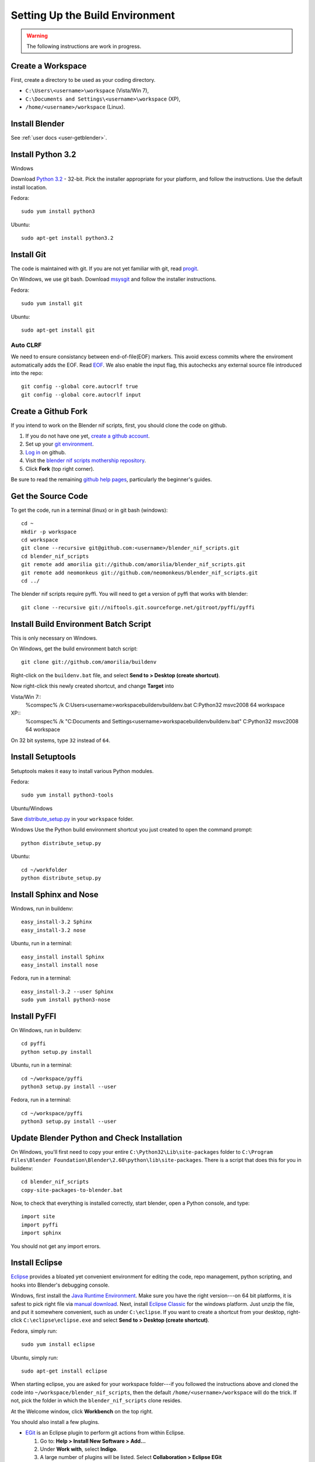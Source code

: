 Setting Up the Build Environment
================================

.. warning::

    The following instructions are work in progress.

Create a Workspace
------------------

First, create a directory to be used as your coding directory.

* ``C:\Users\<username>\workspace`` (Vista/Win 7),
* ``C:\Documents and Settings\<username>\workspace`` (XP),
* ``/home/<username>/workspace`` (Linux).

Install Blender
---------------

See :ref:`user docs <user-getblender>`.

Install Python 3.2
------------------

Windows

Download `Python 3.2 <http://www.python.org/download/releases/3.2.2/>`_ - 32-bit. 
Pick the installer appropriate for your platform, and follow the instructions. 
Use the default install location.

Fedora::
   
   sudo yum install python3
  
Ubuntu::
   
   sudo apt-get install python3.2

Install Git
-----------

The code is maintained with git. If you are not yet familiar with git, read `progit <http://progit.org/book/>`_.

On Windows, we use git bash. 
Download `msysgit <http://code.google.com/p/msysgit/downloads/list>`_ and follow the installer instructions.

Fedora::
   
   sudo yum install git
 
Ubuntu::
   
   sudo apt-get install git

Auto CLRF
`````````

We need to ensure consistancy between end-of-file(EOF) markers. This avoid excess commits where the enviroment automatically adds the EOF.
Read `EOF <http://en.wikipedia.org/wiki/Newline>`_.
We also enable the input flag, this autochecks any external source file introduced into the repo::

   git config --global core.autocrlf true
   git config --global core.autocrlf input


Create a Github Fork
--------------------

If you intend to work on the Blender nif scripts, first, you should
clone the code on github.

1. If you do not have one yet, `create a github account
   <https://github.com/signup/free>`_.

2. Set up your `git environment
   <http://help.github.com/set-up-git-redirect>`_.

3. `Log in <https://github.com/login>`_ on github.

4. Visit the `blender nif scripts mothership repository
   <https://github.com/amorilia/blender_nif_scripts>`_.

5. Click **Fork** (top right corner).

Be sure to read the remaining `github help
pages <http://help.github.com/>`_, particularly the beginner's
guides.

Get the Source Code
-------------------

To get the code, run in a terminal (linux) or in git bash (windows)::

   cd ~
   mkdir -p workspace
   cd workspace
   git clone --recursive git@github.com:<username>/blender_nif_scripts.git
   cd blender_nif_scripts
   git remote add amorilia git://github.com/amorilia/blender_nif_scripts.git
   git remote add neomonkeus git://github.com/neomonkeus/blender_nif_scripts.git
   cd ../

The blender nif scripts require pyffi. You will need to get a
version of pyffi that works with blender::

   git clone --recursive git://niftools.git.sourceforge.net/gitroot/pyffi/pyffi

Install Build Environment Batch Script
--------------------------------------
This is only necessary on Windows.

On Windows, get the build environment batch script::

   git clone git://github.com/amorilia/buildenv

Right-click on the ``buildenv.bat`` file, and select **Send to > Desktop (create shortcut)**.

Now right-click this newly created shortcut, and change **Target** into

Vista/Win 7::
   %comspec% /k C:\Users\<username>\workspace\buildenv\buildenv.bat C:\Python32 msvc2008 64 workspace

XP::
   %comspec% /k "C:\Documents and Settings\<username>\workspace\buildenv\buildenv.bat" C:\Python32 msvc2008 64 workspace

On 32 bit systems, type ``32`` instead of ``64``.

Install Setuptools
------------------

Setuptools makes it easy to install various Python modules.

Fedora::

   sudo yum install python3-tools

Ubuntu/Windows

Save `distribute_setup.py <http://python-distribute.org/distribute_setup.py>`_ in your ``workspace`` folder.

Windows 
Use the Python build environment shortcut you just created to open the command prompt::

   python distribute_setup.py

Ubuntu::

   cd ~/workfolder
   python distribute_setup.py
   
Install Sphinx and Nose
-----------------------

Windows, run in buildenv::

   easy_install-3.2 Sphinx
   easy_install-3.2 nose

Ubuntu, run in a terminal::

   easy_install install Sphinx
   easy_install install nose
   
Fedora, run in a terminal::

   easy_install-3.2 --user Sphinx
   sudo yum install python3-nose

Install PyFFI
-------------

On Windows, run in buildenv::

   cd pyffi
   python setup.py install
  
Ubuntu, run in a terminal::
   
   cd ~/workspace/pyffi
   python3 setup.py install --user

Fedora, run in a terminal::

   cd ~/workspace/pyffi
   python3 setup.py install --user

Update Blender Python and Check Installation
--------------------------------------------

On Windows, you'll first need to copy your entire ``C:\Python32\Lib\site-packages`` folder to
``C:\Program Files\Blender Foundation\Blender\2.60\python\lib\site-packages``.
There is a script that does this for you in buildenv::

   cd blender_nif_scripts
   copy-site-packages-to-blender.bat

Now, to check that everything is installed correctly, start blender, open a Python console,
and type::

   import site
   import pyffi
   import sphinx

You should not get any import errors.

Install Eclipse
---------------

`Eclipse <http://www.eclipse.org/>`_ provides a
bloated yet convenient environment for editing the code,
repo management, 
python scripting,
and hooks into Blender's debugging console. 

Windows,
first install the `Java Runtime Environment <http://java.com/download>`_.
Make sure you have the right version---on 64 bit platforms, it is safest
to pick right file via `manual download <http://java.com/en/download/manual.jsp>`_.
Next, install `Eclipse Classic <http://www.eclipse.org/downloads/>`_ for the windows platform.
Just unzip the file, and put it somewhere convenient, such as under ``C:\eclipse``.
If you want to create a shortcut from your desktop, right-click ``C:\eclipse\eclipse.exe``
and select **Send to > Desktop (create shortcut)**.

Fedora, simply run::

   sudo yum install eclipse

Ubuntu, simply run::

   sudo apt-get install eclipse

When starting eclipse, you are asked for your workspace folder---if you followed the
instructions above and cloned the code into ``~/workspace/blender_nif_scripts``, 
then the default ``/home/<username>/workspace`` will do the trick. 
If not, pick the folder in which the ``blender_nif_scripts`` clone resides.

At the Welcome window, click **Workbench** on the top right.

You should also install a few plugins.

* `EGit <http://eclipse.org/egit/>`_
  is an Eclipse plugin to perform git actions from within Eclipse.

  1. Go to: **Help > Install New Software > Add...**

  2. Under **Work with**, select **Indigo**.

  3. A large number of plugins will be listed. Select
     **Collaboration > Eclipse EGit**
   
* `PyDev <http://pydev.org/>`_
  is an Eclipse plugin targeted at Python development,
  including sytax highlighting and debugging.

  1. Go to: **Help > Install New Software > Add...**

  2. Enter the project update site:
     ``http://pydev.org/updates/``

  3. Select **PyDev**.

  4. Click **Next**, and follow the instructions.

  5. Once installed, you will be asked to configure the
     Python interpreter. Select your Python 3.2 executable
     when presented with a choice
     (``C:\Python32\python.exe`` on Windows
     and ``/usr/bin/python3`` on Fedora),
     and use **Auto Config**.

  6. Finally, you may wish to configure the eclipse editor for
     UTF-8 encoding, which is the default encoding used
     for Python code. Go to
     **Window > Preferences > General > Workspace**.
     Under **Text file encoding**, choose **Other**,
     and select **UTF-8** from the list.

* The documentation is written in `reStructuredText
  <http://docutils.sourceforge.net/docs/user/rst/quickref.html>`_.
  If you want syntax highlighting for reST, you must
  install the `ReST Editor plugin <http://resteditor.sourceforge.net/>`_:

  1. Go to: **Help > Install New Software > Add...**

  2. Enter the project update site:
     ``http://resteditor.sourceforge.net/eclipse``

  3. Under the ReST Editor plugin tree,
     select the ReST Editor plugin,
     and unselect the Eclipse Color Theme mapper plugin.

  4. Click **Next**, and follow the instructions.

Eclipse: Optional Extras
------------------------
 
The following is a stub repo used for Blender plugin development.::

   git:// clone --recursive https://github.com/neomonkeus/blender_eclipse_debug
   
copy the following to the Blender directory::

   ./docs/python_api/
   ./docs/refresh_python_api.bat
   run.py
   pydev_debug.py

Command Line Completion
```````````````````````

Run ``docs/refresh_python_api.bat`` to generate an updated API.
Link the generated API to the ``blender_nif_scripts`` project:
**Project > Properties > Pydev - PYTHONPATH > external libraries > .../Blender/docs/python_api/pypredef/**

.. note::
   Variable declarations must have qualified type before auto-completion kicks in
   (b_obj = bpy.types.object, context = bpy.context.active_object, etc.)

.. warning::
   Auto-completion works for the majority of the API, but some bits
   are missing, eg. Blender Game Engine.

.. note::
   Hovering over a variable will hot-link to the generated documentation.

Eclipse Debugging
`````````````````
Add the Pydev Debug: Customise Perspective -> Pydev Debug. 

.. note::
   Always start the Pydev debug server first otherwise blender will crash later. 

``pydev_debug.py`` and ``run.py`` are used to hook Eclipse's Pydev Debug to Blender's debugger.

Open ``run.py`` in Blender's text editor, under the Python console section.

Replace the strings:

* python debugger location.
* file location. 

.. note::   
   If your entry file is __init__.py file, this should be renamed to your package name while you are developing. 
   The debugger script will crash due to underscores.

Run the script; blender will appear to hang, this is as the Debugger hitting the trace() call.
Switch to Eclipses, then to the Debug Perspective, hit the continue button. 

Happy coding & debugging.
